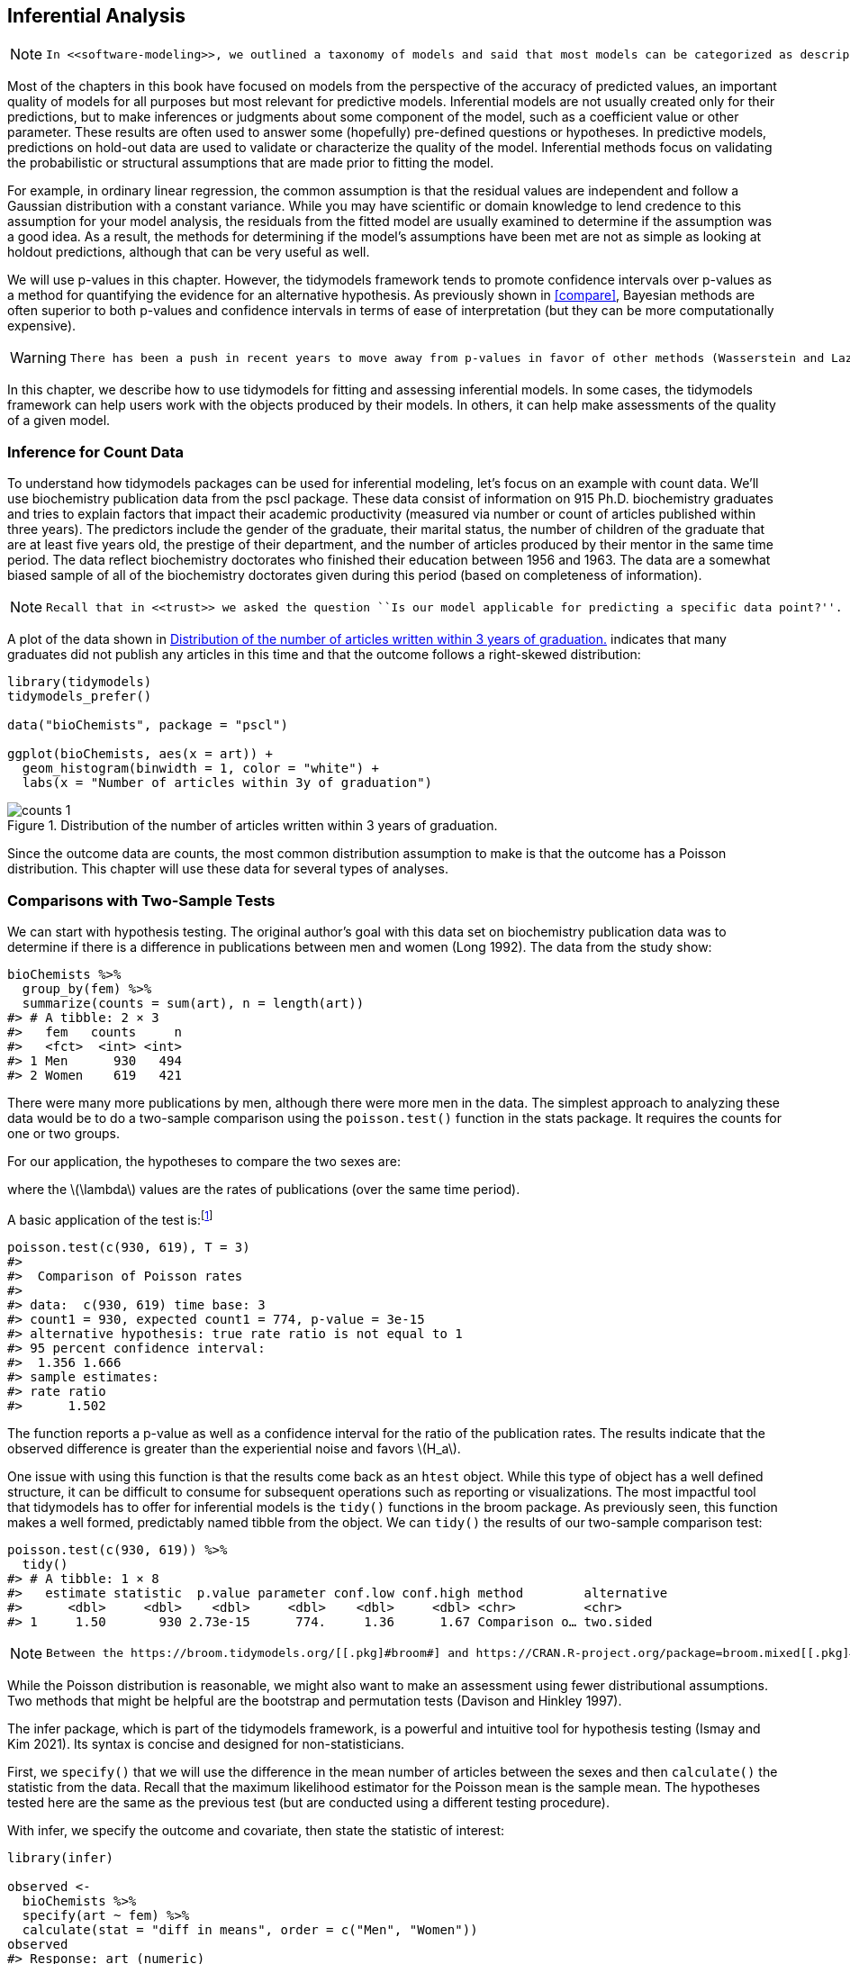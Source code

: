 [[inferential]]
== Inferential Analysis

[NOTE]
====
 In <<software-modeling>>, we outlined a taxonomy of models and said that most models can be categorized as descriptive, inferential, and/or predictive. 
====

Most of the chapters in this book have focused on models from the perspective of the accuracy of predicted values, an important quality of models for all purposes but most relevant for predictive models. Inferential models are not usually created only for their predictions, but to make inferences or judgments about some component of the model, such as a coefficient value or other parameter. These results are often used to answer some (hopefully) pre-defined questions or hypotheses. In predictive models, predictions on hold-out data are used to validate or characterize the quality of the model. Inferential methods focus on validating the probabilistic or structural assumptions that are made prior to fitting the model.

For example, in ordinary linear regression, the common assumption is that the residual values are independent and follow a Gaussian distribution with a constant variance. While you may have scientific or domain knowledge to lend credence to this assumption for your model analysis, the residuals from the fitted model are usually examined to determine if the assumption was a good idea. As a result, the methods for determining if the model’s assumptions have been met are not as simple as looking at holdout predictions, although that can be very useful as well.

We will use p-values in this chapter. However, the tidymodels framework tends to promote confidence intervals over p-values as a method for quantifying the evidence for an alternative hypothesis. As previously shown in <<compare>>, Bayesian methods are often superior to both p-values and confidence intervals in terms of ease of interpretation (but they can be more computationally expensive).

[WARNING]
====
 There has been a push in recent years to move away from p-values in favor of other methods (Wasserstein and Lazar 2016). See the Volume 73 of https://www.tandfonline.com/toc/utas20/73/[_The American Statistician_] for more information and discussion. 
====

In this chapter, we describe how to use [.pkg]#tidymodels# for fitting and assessing inferential models. In some cases, the tidymodels framework can help users work with the objects produced by their models. In others, it can help make assessments of the quality of a given model.

=== Inference for Count Data

To understand how tidymodels packages can be used for inferential modeling, let’s focus on an example with count data. We’ll use biochemistry publication data from the [.pkg]#pscl# package. These data consist of information on 915 Ph.D. biochemistry graduates and tries to explain factors that impact their academic productivity (measured via number or count of articles published within three years). The predictors include the gender of the graduate, their marital status, the number of children of the graduate that are at least five years old, the prestige of their department, and the number of articles produced by their mentor in the same time period. The data reflect biochemistry doctorates who finished their education between 1956 and 1963. The data are a somewhat biased sample of all of the biochemistry doctorates given during this period (based on completeness of information).

[NOTE]
====
 Recall that in <<trust>> we asked the question ``Is our model applicable for predicting a specific data point?''. It is very important to define what populations an inferential analysis apply to. For these data, the results would likely apply to biochemistry doctorates given around the time frame that the data were collected. Does it also apply to other chemistry doctorate types (e.g., medicinal chemistry, etc)? These are important questions to address (and document) when conducting inferential analyses. 
====

A plot of the data shown in <<counts>> indicates that many graduates did not publish any articles in this time and that the outcome follows a right-skewed distribution:

[source,r]
----
library(tidymodels)
tidymodels_prefer()

data("bioChemists", package = "pscl")

ggplot(bioChemists, aes(x = art)) + 
  geom_histogram(binwidth = 1, color = "white") + 
  labs(x = "Number of articles within 3y of graduation")
----

[[counts]]
.Distribution of the number of articles written within 3 years of graduation.
image::images/counts-1.png[]

Since the outcome data are counts, the most common distribution assumption to make is that the outcome has a Poisson distribution. This chapter will use these data for several types of analyses.

=== Comparisons with Two-Sample Tests

We can start with hypothesis testing. The original author’s goal with this data set on biochemistry publication data was to determine if there is a difference in publications between men and women (Long 1992). The data from the study show:

[source,r]
----
bioChemists %>% 
  group_by(fem) %>% 
  summarize(counts = sum(art), n = length(art))
#> # A tibble: 2 × 3
#>   fem   counts     n
#>   <fct>  <int> <int>
#> 1 Men      930   494
#> 2 Women    619   421
----

There were many more publications by men, although there were more men in the data. The simplest approach to analyzing these data would be to do a two-sample comparison using the `poisson.test()` function in the [.pkg]#stats# package. It requires the counts for one or two groups.

For our application, the hypotheses to compare the two sexes are:

where the latexmath:[$\lambda$] values are the rates of publications (over the same time period).

A basic application of the test is:footnote:[The `T` argument allows us to account for the time during which the data were observed.]

[source,r]
----
poisson.test(c(930, 619), T = 3)
#> 
#>  Comparison of Poisson rates
#> 
#> data:  c(930, 619) time base: 3
#> count1 = 930, expected count1 = 774, p-value = 3e-15
#> alternative hypothesis: true rate ratio is not equal to 1
#> 95 percent confidence interval:
#>  1.356 1.666
#> sample estimates:
#> rate ratio 
#>      1.502
----

The function reports a p-value as well as a confidence interval for the ratio of the publication rates. The results indicate that the observed difference is greater than the experiential noise and favors latexmath:[$H_a$].

One issue with using this function is that the results come back as an `htest` object. While this type of object has a well defined structure, it can be difficult to consume for subsequent operations such as reporting or visualizations. The most impactful tool that tidymodels has to offer for inferential models is the `tidy()` functions in the [.pkg]#broom# package. As previously seen, this function makes a well formed, predictably named tibble from the object. We can `tidy()` the results of our two-sample comparison test:

[source,r]
----
poisson.test(c(930, 619)) %>% 
  tidy()
#> # A tibble: 1 × 8
#>   estimate statistic  p.value parameter conf.low conf.high method        alternative
#>      <dbl>     <dbl>    <dbl>     <dbl>    <dbl>     <dbl> <chr>         <chr>      
#> 1     1.50       930 2.73e-15      774.     1.36      1.67 Comparison o… two.sided
----

[NOTE]
====
 Between the https://broom.tidymodels.org/[[.pkg]#broom#] and https://CRAN.R-project.org/package=broom.mixed[[.pkg]#broom.mixed#] packages, there are `tidy()` methods for more than 150 models. 
====

While the Poisson distribution is reasonable, we might also want to make an assessment using fewer distributional assumptions. Two methods that might be helpful are the bootstrap and permutation tests (Davison and Hinkley 1997).

The [.pkg]#infer# package, which is part of the tidymodels framework, is a powerful and intuitive tool for hypothesis testing (Ismay and Kim 2021). Its syntax is concise and designed for non-statisticians.

First, we `specify()` that we will use the difference in the mean number of articles between the sexes and then `calculate()` the statistic from the data. Recall that the maximum likelihood estimator for the Poisson mean is the sample mean. The hypotheses tested here are the same as the previous test (but are conducted using a different testing procedure).

With [.pkg]#infer#, we specify the outcome and covariate, then state the statistic of interest:

[source,r]
----
library(infer)

observed <- 
  bioChemists %>%
  specify(art ~ fem) %>%
  calculate(stat = "diff in means", order = c("Men", "Women"))
observed
#> Response: art (numeric)
#> Explanatory: fem (factor)
#> # A tibble: 1 × 1
#>    stat
#>   <dbl>
#> 1 0.412
----

From here, we compute a confidence interval for this mean by creating the bootstrap distribution via `generate()`; the same statistic is computed for each resampled version of the data:

[source,r]
----
set.seed(2101)
bootstrapped <- 
  bioChemists %>%
  specify(art ~ fem)  %>%
  generate(reps = 2000, type = "bootstrap") %>%
  calculate(stat = "diff in means", order = c("Men", "Women"))
bootstrapped
#> Response: art (numeric)
#> Explanatory: fem (factor)
#> # A tibble: 2,000 × 2
#>   replicate  stat
#>       <int> <dbl>
#> 1         1 0.467
#> 2         2 0.107
#> 3         3 0.467
#> 4         4 0.308
#> 5         5 0.369
#> 6         6 0.428
#> # … with 1,994 more rows
----

A percentile interval is calculated using:

[source,r]
----
percentile_ci <- get_ci(bootstrapped)
percentile_ci
#> # A tibble: 1 × 2
#>   lower_ci upper_ci
#>      <dbl>    <dbl>
#> 1    0.158    0.653
----

The [.pkg]#infer# package has a high-level API for showing the results of the analysis, as shown in <<bootstrapped-mean>>.

[source,r]
----
visualize(bootstrapped) +
    shade_confidence_interval(endpoints = percentile_ci)
----

[[bootstrapped-mean]]
.The bootstrap distribution of the difference in means. The highlighted region is the confidence interval.
image::images/bootstrapped-mean-1.png[]

Since the interval visualized in in <<bootstrapped-mean>> does not include zero, these results indicate that men have published more articles than women.

If we require a p-value, the [.pkg]#infer# package can compute one via a permutation test, shown in the following code. The syntax is very similar to the bootstrapping code we used earlier. We add a `hypothesize()` verb to state the type of assumption to test and the `generate()` call contains an option to shuffle the data.

[source,r]
----
set.seed(2102)
permuted <- 
  bioChemists %>%
  specify(art ~ fem)  %>%
  hypothesize(null = "independence") %>%
  generate(reps = 2000, type = "permute") %>%
  calculate(stat = "diff in means", order = c("Men", "Women"))
permuted
#> Response: art (numeric)
#> Explanatory: fem (factor)
#> Null Hypothesis: independence
#> # A tibble: 2,000 × 2
#>   replicate     stat
#>       <int>    <dbl>
#> 1         1  0.201  
#> 2         2 -0.133  
#> 3         3  0.109  
#> 4         4 -0.195  
#> 5         5 -0.00128
#> 6         6 -0.102  
#> # … with 1,994 more rows
----

The following visualization code is also very similar to the bootstrap approach. This code generates <<permutation-dist>> where the vertical line signifies the observed value:

[source,r]
----
visualize(permuted) +
    shade_p_value(obs_stat = observed, direction = "two-sided")
----

[[permutation-dist]]
.Empirical distribution of the test statistic under the null hypothesis. The vertical line indicates the observed test statistic.
image::images/permutation-dist-1.png[]

The actual p-value is:

[source,r]
----
permuted %>%
  get_p_value(obs_stat = observed, direction = "two-sided")
#> # A tibble: 1 × 1
#>   p_value
#>     <dbl>
#> 1   0.002
----

Since the vertical line representing the null hypothesis in <<permutation-dist>> is far away from the permutation distribution (which represents the null hypothesis), the likelihood of observing data that is at least as extreme as what is at hand if in fact the null hypothesis were true is exceedingly small.

The two-sample tests shown in this section are probably suboptimal because they do not take into account other factors that might explain the observed relationship between publication rate and sex. Let’s move on to a more complex model that can take into consideration additional covariates.

=== Log-Linear Models

The focus of the rest of this chapter will be on a generalized linear model (Dobson 1999) where we assume the counts follow a Poisson distribution. For this model, the covariates/predictors enter the model in a log-linear fashion:

[latexmath]
++++
\[
\log(\lambda) = \beta_0 + \beta_1x_1 + \ldots + \beta_px_p
\]
++++

where latexmath:[$\lambda$] is the expected value of the counts.

Let’s fit a simple model that contains all of the predictor columns. The [.pkg]#poissonreg# package, a [.pkg]#parsnip# extension package in tidymodels, will create this model specification:

[source,r]
----
library(poissonreg)

# default engine is 'glm'
log_lin_spec <- poisson_reg()

log_lin_fit <- 
  log_lin_spec %>% 
  fit(art ~ ., data = bioChemists)
log_lin_fit
#> parsnip model object
#> 
#> 
#> Call:  stats::glm(formula = art ~ ., family = stats::poisson, data = data)
#> 
#> Coefficients:
#> (Intercept)     femWomen   marMarried         kid5          phd         ment  
#>      0.3046      -0.2246       0.1552      -0.1849       0.0128       0.0255  
#> 
#> Degrees of Freedom: 914 Total (i.e. Null);  909 Residual
#> Null Deviance:       1820 
#> Residual Deviance: 1630  AIC: 3310
----

The `tidy()` method succinctly summarizes the coefficients for the model (along with 90% confidence intervals):

[source,r]
----
tidy(log_lin_fit, conf.int = TRUE, conf.level = 0.90)
#> # A tibble: 6 × 7
#>   term        estimate std.error statistic  p.value conf.low conf.high
#>   <chr>          <dbl>     <dbl>     <dbl>    <dbl>    <dbl>     <dbl>
#> 1 (Intercept)   0.305    0.103       2.96  3.10e- 3   0.134     0.473 
#> 2 femWomen     -0.225    0.0546     -4.11  3.92e- 5  -0.315    -0.135 
#> 3 marMarried    0.155    0.0614      2.53  1.14e- 2   0.0545    0.256 
#> 4 kid5         -0.185    0.0401     -4.61  4.08e- 6  -0.251    -0.119 
#> 5 phd           0.0128   0.0264      0.486 6.27e- 1  -0.0305    0.0563
#> 6 ment          0.0255   0.00201    12.7   3.89e-37   0.0222    0.0288
----

In this output, the p-values correspond to separate hypothesis tests for each parameter:

for each of the model parameters. Looking at these results, `phd` (the prestige of their department) may not have any relationship with the outcome.

While the Poisson distribution is the routine assumption for data like these, it may be beneficial to conduct a rough check of the model assumptions by fitting the models without using the Poisson likelihood to calculate the confidence intervals. The [.pkg]#rsample# package has a convenience function to compute bootstrap confidence intervals for `lm()` and `glm()` models. We can use this function, while explicitly declaring `family = poisson`, to compute a large number of model fits. By default, we compute a 90% confidence bootstrap-t interval (percentile and BCa intervals are also available):

[source,r]
----
set.seed(2103)
glm_boot <- 
  reg_intervals(art ~ ., data = bioChemists, model_fn = "glm", family = poisson)
glm_boot
#> # A tibble: 5 × 6
#>   term          .lower .estimate  .upper .alpha .method  
#>   <chr>          <dbl>     <dbl>   <dbl>  <dbl> <chr>    
#> 1 femWomen   -0.358      -0.226  -0.0856   0.05 student-t
#> 2 kid5       -0.298      -0.184  -0.0789   0.05 student-t
#> 3 marMarried  0.000264    0.155   0.317    0.05 student-t
#> 4 ment        0.0182      0.0256  0.0322   0.05 student-t
#> 5 phd        -0.0707      0.0130  0.102    0.05 student-t
----

[WARNING]
====
 When we compare these results (in <<glm-intervals>>) to the purely parametric results from `glm()`, the bootstrap intervals are somewhat wider. If the data were truly Poisson, these intervals would have more similar widths. 
====

[[glm-intervals]]
.Two types of confidence intervals for the Poisson regression model.
image::images/glm-intervals-1.png[]

Determining which predictors to include in the model is a difficult problem. One approach is to conduct likelihood ratio tests (LRT) (McCullagh and Nelder 1989) between nested models. Based on the confidence intervals, we have evidence that a simpler model without `phd` may be sufficient. Let’s fit a smaller model, then conduct a statistical test:

This hypothesis was previously tested when we showed the tidied results for `log_lin_fit`. That particular approach used results from a single model fit via a Wald statistic (i.e. the parameter divided by its standard error). For that approach, the p-value was 0.63. We can tidy the results for the LRT to get the p-value:

[source,r]
----
log_lin_reduced <- 
  log_lin_spec %>% 
  fit(art ~ ment + kid5 + fem + mar, data = bioChemists)

anova(
  extract_fit_engine(log_lin_reduced),
  extract_fit_engine(log_lin_fit),
  test = "LRT"
) %>%
  tidy()
#> # A tibble: 2 × 5
#>   Resid..Df Resid..Dev    df Deviance p.value
#>       <dbl>      <dbl> <dbl>    <dbl>   <dbl>
#> 1       910      1635.    NA   NA      NA    
#> 2       909      1634.     1    0.236   0.627
----

The results are the same and, based on these and the confidence interval for this parameter, we’ll exclude `phd` from further analyses since it does not appear to be associated with the outcome.

=== A More Complex Model

We can move into even more complex models within our tidymodels approach. For count data, there are occasions where the number of zero counts is larger than what a simple Poisson distribution would prescribe. A more complex model appropriate in this situation is the zero-inflated Poisson (ZIP) model; see Mullahy (1986), Lambert (1992), and Zeileis, Kleiber, and Jackman (2008). Here, there are two sets of covariates: one for the count data and others that affect the probability (denoted as latexmath:[$\pi$]) of zeros. The equation for the mean latexmath:[$\lambda$] is:

[latexmath]
++++
\[\lambda = 0 \pi + (1 - \pi) \lambda_{nz}\]
++++

where

and the latexmath:[$x$] covariates affect the count values while the latexmath:[$z$] covariates influence the probability of a zero. The two sets of predictors do not need to be mutually exclusive.

We’ll fit a model with a full set of latexmath:[$z$] covariates:

[source,r]
----
zero_inflated_spec <- poisson_reg() %>% set_engine("zeroinfl")

zero_inflated_fit <- 
  zero_inflated_spec %>% 
  fit(art ~ fem + mar + kid5 + ment | fem + mar + kid5 + phd + ment,
      data = bioChemists)

zero_inflated_fit
#> parsnip model object
#> 
#> 
#> Call:
#> pscl::zeroinfl(formula = art ~ fem + mar + kid5 + ment | fem + mar + kid5 + 
#>     phd + ment, data = data)
#> 
#> Count model coefficients (poisson with log link):
#> (Intercept)     femWomen   marMarried         kid5         ment  
#>       0.621       -0.209        0.105       -0.143        0.018  
#> 
#> Zero-inflation model coefficients (binomial with logit link):
#> (Intercept)     femWomen   marMarried         kid5          phd         ment  
#>     -0.6086       0.1093      -0.3529       0.2195       0.0124      -0.1351
----

Since the coefficients for this model are also estimated using maximum likelihood, let’s try to use another likelihood ratio test to understand if the new model terms are helpful. We will _simultaneously_ test that:

Let’s try ANOVA again:

[source,r]
----
anova(
  extract_fit_engine(zero_inflated_fit),
  extract_fit_engine(log_lin_reduced),
  test = "LRT"
) %>%
  tidy()
#> Error in UseMethod("anova"): no applicable method for 'anova' applied to an object of class "zeroinfl"
----

An `anova()` method isn’t implemented for `zeroinfl` objects!

An alternative is to use an _information criterion statistic_, such as the Akaike information criterion (AIC) (Claeskens 2016). This computes the log-likelihood (from the training set) and penalizes that value based on the training set size and the number of model parameters. In R’s parameterization, smaller AIC values are better. In this case, we are not conducting a formal statistical test but _estimating_ the ability of the data to fit the data.

The results indicate that the ZIP model is preferable:

[source,r]
----
zero_inflated_fit %>% extract_fit_engine() %>% AIC()
#> [1] 3232
log_lin_reduced   %>% extract_fit_engine() %>% AIC()
#> [1] 3312
----

However, it’s hard to contextualize this pair of single values and assess _how_ different they actually are. To solve this problem, we’ll resample a large number of each of these two models. From these, we can compute the AIC values for each and determine how often the results favor the ZIP model. Basically, we will be characterizing the uncertainty of the AIC statistics to gauge their difference relative to the noise in the data.

We’ll also compute more bootstrap confidence intervals for the parameters in a bit so we specify the `apparent = TRUE` option when creating the bootstrap samples. This is required for some types of intervals.

First, we create the 4,000 model fits:

[source,r]
----
zip_form <- art ~ fem + mar + kid5 + ment | fem + mar + kid5 + phd + ment
glm_form <- art ~ fem + mar + kid5 + ment

set.seed(2104)
bootstrap_models <-
  bootstraps(bioChemists, times = 2000, apparent = TRUE) %>%
  mutate(
    glm = map(splits, ~ fit(log_lin_spec,       glm_form, data = analysis(.x))),
    zip = map(splits, ~ fit(zero_inflated_spec, zip_form, data = analysis(.x)))
  )
bootstrap_models
#> # Bootstrap sampling with apparent sample 
#> # A tibble: 2,001 × 4
#>   splits            id            glm      zip     
#>   <list>            <chr>         <list>   <list>  
#> 1 <split [915/355]> Bootstrap0001 <fit[+]> <fit[+]>
#> 2 <split [915/333]> Bootstrap0002 <fit[+]> <fit[+]>
#> 3 <split [915/337]> Bootstrap0003 <fit[+]> <fit[+]>
#> 4 <split [915/344]> Bootstrap0004 <fit[+]> <fit[+]>
#> 5 <split [915/351]> Bootstrap0005 <fit[+]> <fit[+]>
#> 6 <split [915/354]> Bootstrap0006 <fit[+]> <fit[+]>
#> # … with 1,995 more rows
----

Now we can extract the model fits and their corresponding AIC values:

[source,r]
----
bootstrap_models <-
  bootstrap_models %>%
  mutate(
    glm_aic = map_dbl(glm, ~ extract_fit_engine(.x) %>% AIC()),
    zip_aic = map_dbl(zip, ~ extract_fit_engine(.x) %>% AIC()),
  )
mean(bootstrap_models$zip_aic < bootstrap_models$glm_aic)
#> [1] 1
----

It seems definitive from these results that accounting for the excessive number of zero counts is a good idea.

[NOTE]
====
 We could have used `fit_resamples()` or a workflow set to conduct these computations. In this section, we used `mutate()` and `map()` to compute the models to demonstrate how one might use tidymodels tools for models that are not supported by one of the [.pkg]#parsnip# packages. 
====

Since we have computed the resampled model fits, let’s create bootstrap intervals for the zero probability model coefficients (i.e., the latexmath:[$\gamma_j$]). We can extract these with the `tidy()` method and use the `type = "zero"` option to obtain these estimates:

[source,r]
----
bootstrap_models <-
  bootstrap_models %>%
  mutate(zero_coefs  = map(zip, ~ tidy(.x, type = "zero")))

# One example:
bootstrap_models$zero_coefs[[1]]
#> # A tibble: 6 × 6
#>   term        type  estimate std.error statistic   p.value
#>   <chr>       <chr>    <dbl>     <dbl>     <dbl>     <dbl>
#> 1 (Intercept) zero   -0.128     0.497     -0.257 0.797    
#> 2 femWomen    zero   -0.0764    0.319     -0.240 0.811    
#> 3 marMarried  zero   -0.112     0.365     -0.307 0.759    
#> 4 kid5        zero    0.270     0.186      1.45  0.147    
#> 5 phd         zero   -0.178     0.132     -1.35  0.177    
#> 6 ment        zero   -0.123     0.0315    -3.91  0.0000935
----

It’s a good idea to visualize the bootstrap distributions of the coefficients, as in <<zip-bootstrap>>.

[source,r]
----
bootstrap_models %>% 
  unnest(zero_coefs) %>% 
  ggplot(aes(x = estimate)) +
  geom_histogram(bins = 25, color = "white") + 
  facet_wrap(~ term, scales = "free_x") + 
  geom_vline(xintercept = 0, lty = 2, color = "gray70")
----

[[zip-bootstrap]]
.Bootstrap distributions of the ZIP model coefficients. The vertical lines indicate the observed estimates.
image::images/zip-bootstrap-1.png[]

From visual inspection, one of the covariates (`ment`) that appears to be important has a very skewed distribution. The extra space in some of the facets indicates that there are some outliers in the estimates. This _might_ occur when models did not converge; those results should probably be excluded from the resamples. For the results visualized in <<zip-bootstrap>>, the outliers are only due to extreme parameter estimates; all of the models converged.

The [.pkg]#rsample# package contains a set of functions named `int_*()` that compute different types of bootstrap intervals. Since the `tidy()` method contains standard error estimates, the bootstrap-t intervals can be computed. We’ll also compute the standard percentile intervals too. By default, 90% confidence intervals are computed.

[source,r]
----
bootstrap_models %>% int_pctl(zero_coefs)
#> # A tibble: 6 × 6
#>   term        .lower .estimate  .upper .alpha .method   
#>   <chr>        <dbl>     <dbl>   <dbl>  <dbl> <chr>     
#> 1 (Intercept) -1.75    -0.621   0.423    0.05 percentile
#> 2 femWomen    -0.521    0.115   0.818    0.05 percentile
#> 3 kid5        -0.327    0.218   0.677    0.05 percentile
#> 4 marMarried  -1.20    -0.381   0.362    0.05 percentile
#> 5 ment        -0.401   -0.162  -0.0513   0.05 percentile
#> 6 phd         -0.276    0.0220  0.327    0.05 percentile
bootstrap_models %>% int_t(zero_coefs)
#> # A tibble: 6 × 6
#>   term        .lower .estimate  .upper .alpha .method  
#>   <chr>        <dbl>     <dbl>   <dbl>  <dbl> <chr>    
#> 1 (Intercept) -1.61    -0.621   0.321    0.05 student-t
#> 2 femWomen    -0.482    0.115   0.671    0.05 student-t
#> 3 kid5        -0.211    0.218   0.599    0.05 student-t
#> 4 marMarried  -0.988   -0.381   0.290    0.05 student-t
#> 5 ment        -0.324   -0.162  -0.0275   0.05 student-t
#> 6 phd         -0.274    0.0220  0.291    0.05 student-t
----

From these results, we can get a good idea of which predictor(s) to include in the zero count probability model. It may be sensible to refit a smaller model to assess if the bootstrap distribution for `ment` is still skewed.

[[inference-options]]
=== More Inferential Analysis

This chapter demonstrated just a small subset of what is available for inferential analysis in tidymodels and has focused on resampling and frequentist methods. Arguably, Bayesian analysis is a very effective and often superior approach for inference. A variety of Bayesian models are available via [.pkg]#parsnip#. Additionally, the [.pkg]#multilevelmod# package enables users to fit hierarchical Bayesian and non-Bayesian models (e.g., mixed models). The [.pkg]#broom.mixed# and [.pkg]#tidybayes# packages are excellent tools for extracting data for plots and summaries. Finally, for data sets with a single hierarchy, such as simple longitudinal or repeated measures data, [.pkg]#rsample#’s `group_vfold_cv()` function facilitates straightforward out-of-sample characterizations of model performance.

[[inference-summary]]
=== Chapter Summary

The tidymodels framework is for more than predictive modeling alone. Packages and functions from tidymodels can be used for hypothesis testing, as well as fitting and assessing inferential models. The tidymodels framework provides support for working with non-tidymodels R models, and can help assess the statistical qualities of your models.

